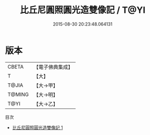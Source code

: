 #+TITLE: 比丘尼圓照圓光造雙像記 / T@YI

#+DATE: 2015-08-30 20:23:48.064131
* 版本
 |     CBETA|【電子佛典集成】|
 |         T|【大】     |
 |     T@JIA|【大→甲】   |
 |    T@MING|【大→明】   |
 |      T@YI|【大→乙】   |
目次
 - [[file:KR6j0017_001.txt][比丘尼圓照圓光造雙像記 1]]
